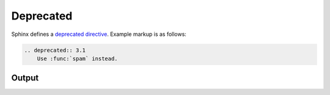 Deprecated
==========

Sphinx defines a `deprecated directive`_. Example markup is as follows:

.. code-block:: none

    .. deprecated:: 3.1
        Use :func:`spam` instead.

Output
------

.. deprecated:: 3.1
    Use :func:`spam` instead.


.. references ------------------------------------------------------------------

.. _deprecated directive: https://www.sphinx-doc.org/en/master/usage/restructuredtext/directives.html#directive-deprecated
